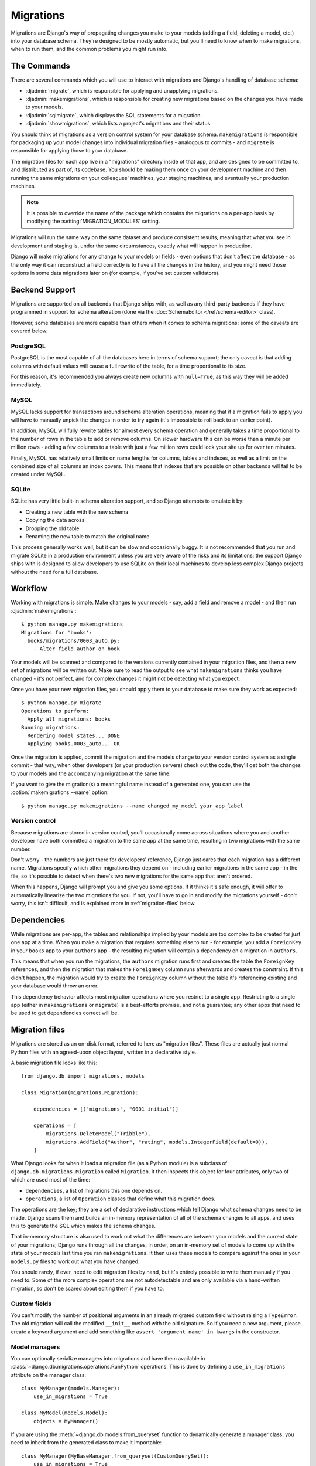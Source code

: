 ==========
Migrations
==========

.. module:: django.db.migrations
   :synopsis: Schema migration support for Django models

Migrations are Django's way of propagating changes you make to your models
(adding a field, deleting a model, etc.) into your database schema. They're
designed to be mostly automatic, but you'll need to know when to make
migrations, when to run them, and the common problems you might run into.

The Commands
============

There are several commands which you will use to interact with migrations
and Django's handling of database schema:

* :djadmin:`migrate`, which is responsible for applying and unapplying
  migrations.

* :djadmin:`makemigrations`, which is responsible for creating new migrations
  based on the changes you have made to your models.

* :djadmin:`sqlmigrate`, which displays the SQL statements for a migration.

* :djadmin:`showmigrations`, which lists a project's migrations and their
  status.

You should think of migrations as a version control system for your database
schema. ``makemigrations`` is responsible for packaging up your model changes
into individual migration files - analogous to commits - and ``migrate`` is
responsible for applying those to your database.

The migration files for each app live in a "migrations" directory inside
of that app, and are designed to be committed to, and distributed as part
of, its codebase. You should be making them once on your development machine
and then running the same migrations on your colleagues' machines, your
staging machines, and eventually your production machines.

.. note::
    It is possible to override the name of the package which contains the
    migrations on a per-app basis by modifying the :setting:`MIGRATION_MODULES`
    setting.

Migrations will run the same way on the same dataset and produce consistent
results, meaning that what you see in development and staging is, under the
same circumstances, exactly what will happen in production.

Django will make migrations for any change to your models or fields - even
options that don't affect the database - as the only way it can reconstruct
a field correctly is to have all the changes in the history, and you might
need those options in some data migrations later on (for example, if you've
set custom validators).

Backend Support
===============

Migrations are supported on all backends that Django ships with, as well
as any third-party backends if they have programmed in support for schema
alteration (done via the :doc:`SchemaEditor </ref/schema-editor>` class).

However, some databases are more capable than others when it comes to
schema migrations; some of the caveats are covered below.

PostgreSQL
----------

PostgreSQL is the most capable of all the databases here in terms of schema
support; the only caveat is that adding columns with default values will
cause a full rewrite of the table, for a time proportional to its size.

For this reason, it's recommended you always create new columns with
``null=True``, as this way they will be added immediately.

MySQL
-----

MySQL lacks support for transactions around schema alteration operations,
meaning that if a migration fails to apply you will have to manually unpick
the changes in order to try again (it's impossible to roll back to an
earlier point).

In addition, MySQL will fully rewrite tables for almost every schema operation
and generally takes a time proportional to the number of rows in the table to
add or remove columns. On slower hardware this can be worse than a minute per
million rows - adding a few columns to a table with just a few million rows
could lock your site up for over ten minutes.

Finally, MySQL has relatively small limits on name lengths for columns, tables
and indexes, as well as a limit on the combined size of all columns an index
covers. This means that indexes that are possible on other backends will
fail to be created under MySQL.

SQLite
------

SQLite has very little built-in schema alteration support, and so Django
attempts to emulate it by:

* Creating a new table with the new schema
* Copying the data across
* Dropping the old table
* Renaming the new table to match the original name

This process generally works well, but it can be slow and occasionally
buggy. It is not recommended that you run and migrate SQLite in a
production environment unless you are very aware of the risks and
its limitations; the support Django ships with is designed to allow
developers to use SQLite on their local machines to develop less complex
Django projects without the need for a full database.

Workflow
========

Working with migrations is simple. Make changes to your models - say, add
a field and remove a model - and then run :djadmin:`makemigrations`::

    $ python manage.py makemigrations
    Migrations for 'books':
      books/migrations/0003_auto.py:
        - Alter field author on book

Your models will be scanned and compared to the versions currently
contained in your migration files, and then a new set of migrations
will be written out. Make sure to read the output to see what
``makemigrations`` thinks you have changed - it's not perfect, and for
complex changes it might not be detecting what you expect.

Once you have your new migration files, you should apply them to your
database to make sure they work as expected::

    $ python manage.py migrate
    Operations to perform:
      Apply all migrations: books
    Running migrations:
      Rendering model states... DONE
      Applying books.0003_auto... OK

Once the migration is applied, commit the migration and the models change
to your version control system as a single commit - that way, when other
developers (or your production servers) check out the code, they'll
get both the changes to your models and the accompanying migration at the
same time.

If you want to give the migration(s) a meaningful name instead of a generated
one, you can use the :option:`makemigrations --name` option::

    $ python manage.py makemigrations --name changed_my_model your_app_label

Version control
---------------

Because migrations are stored in version control, you'll occasionally
come across situations where you and another developer have both committed
a migration to the same app at the same time, resulting in two migrations
with the same number.

Don't worry - the numbers are just there for developers' reference, Django
just cares that each migration has a different name. Migrations specify which
other migrations they depend on - including earlier migrations in the same
app - in the file, so it's possible to detect when there's two new migrations
for the same app that aren't ordered.

When this happens, Django will prompt you and give you some options. If it
thinks it's safe enough, it will offer to automatically linearize the two
migrations for you. If not, you'll have to go in and modify the migrations
yourself - don't worry, this isn't difficult, and is explained more in
:ref:`migration-files` below.

Dependencies
============

While migrations are per-app, the tables and relationships implied by
your models are too complex to be created for just one app at a time. When
you make a migration that requires something else to run - for example,
you add a ``ForeignKey`` in your ``books`` app to your ``authors`` app - the
resulting migration will contain a dependency on a migration in ``authors``.

This means that when you run the migrations, the ``authors`` migration runs
first and creates the table the ``ForeignKey`` references, and then the migration
that makes the ``ForeignKey`` column runs afterwards and creates the constraint.
If this didn't happen, the migration would try to create the ``ForeignKey``
column without the table it's referencing existing and your database would
throw an error.

This dependency behavior affects most migration operations where you
restrict to a single app. Restricting to a single app (either in
``makemigrations`` or ``migrate``) is a best-efforts promise, and not
a guarantee; any other apps that need to be used to get dependencies correct
will be.

.. _migration-files:

Migration files
===============

Migrations are stored as an on-disk format, referred to here as
"migration files". These files are actually just normal Python files with
an agreed-upon object layout, written in a declarative style.

A basic migration file looks like this::

    from django.db import migrations, models

    class Migration(migrations.Migration):

        dependencies = [("migrations", "0001_initial")]

        operations = [
            migrations.DeleteModel("Tribble"),
            migrations.AddField("Author", "rating", models.IntegerField(default=0)),
        ]

What Django looks for when it loads a migration file (as a Python module) is
a subclass of ``django.db.migrations.Migration`` called ``Migration``. It then
inspects this object for four attributes, only two of which are used
most of the time:

* ``dependencies``, a list of migrations this one depends on.
* ``operations``, a list of ``Operation`` classes that define what this
  migration does.

The operations are the key; they are a set of declarative instructions which
tell Django what schema changes need to be made. Django scans them and
builds an in-memory representation of all of the schema changes to all apps,
and uses this to generate the SQL which makes the schema changes.

That in-memory structure is also used to work out what the differences are
between your models and the current state of your migrations; Django runs
through all the changes, in order, on an in-memory set of models to come
up with the state of your models last time you ran ``makemigrations``. It
then uses these models to compare against the ones in your ``models.py`` files
to work out what you have changed.

You should rarely, if ever, need to edit migration files by hand, but
it's entirely possible to write them manually if you need to. Some of the
more complex operations are not autodetectable and are only available via
a hand-written migration, so don't be scared about editing them if you have to.

Custom fields
-------------

You can't modify the number of positional arguments in an already migrated
custom field without raising a ``TypeError``. The old migration will call the
modified ``__init__`` method with the old signature. So if you need a new
argument, please create a keyword argument and add something like
``assert 'argument_name' in kwargs`` in the constructor.

.. _using-managers-in-migrations:

Model managers
--------------

You can optionally serialize managers into migrations and have them available
in :class:`~django.db.migrations.operations.RunPython` operations. This is done
by defining a ``use_in_migrations`` attribute on the manager class::

    class MyManager(models.Manager):
        use_in_migrations = True

    class MyModel(models.Model):
        objects = MyManager()

If you are using the :meth:`~django.db.models.from_queryset` function to
dynamically generate a manager class, you need to inherit from the generated
class to make it importable::

    class MyManager(MyBaseManager.from_queryset(CustomQuerySet)):
        use_in_migrations = True

    class MyModel(models.Model):
        objects = MyManager()

Please refer to the notes about :ref:`historical-models` in migrations to see
the implications that come along.

Initial migrations
------------------

.. attribute:: Migration.initial

.. versionadded:: 1.9

The "initial migrations" for an app are the migrations that create the first
version of that app's tables. Usually an app will have just one initial
migration, but in some cases of complex model interdependencies it may have two
or more.

Initial migrations are marked with an ``initial = True`` class attribute on the
migration class. If an ``initial`` class attribute isn't found, a migration
will be considered "initial" if it is the first migration in the app (i.e. if
it has no dependencies on any other migration in the same app).

When the :option:`migrate --fake-initial` option is used, these initial
migrations are treated specially. For an initial migration that creates one or
more tables (``CreateModel`` operation), Django checks that all of those tables
already exist in the database and fake-applies the migration if so. Similarly,
for an initial migration that adds one or more fields (``AddField`` operation),
Django checks that all of the respective columns already exist in the database
and fake-applies the migration if so. Without ``--fake-initial``, initial
migrations are treated no differently from any other migration.

.. _migration-history-consistency:

History consistency
-------------------

As previously discussed, you may need to linearize migrations manually when two
development branches are joined. While editing migration dependencies, you can
inadvertently create an inconsistent history state where a migration has been
applied but some of its dependencies haven't. This is a strong indication that
the dependencies are incorrect, so Django will refuse to run migrations or make
new migrations until it's fixed. When using multiple databases, you can use the
:meth:`allow_migrate` method of :ref:`database routers
<topics-db-multi-db-routing>` to control which databases
:djadmin:`makemigrations` checks for consistent history.

.. versionchanged:: 1.10

    Migration consistency checks were added. Checks based on database routers
    were added in 1.10.1.

Adding migrations to apps
=========================

Adding migrations to new apps is straightforward - they come preconfigured to
accept migrations, and so just run :djadmin:`makemigrations` once you've made
some changes.

If your app already has models and database tables, and doesn't have migrations
yet (for example, you created it against a previous Django version), you'll
need to convert it to use migrations; this is a simple process::

    $ python manage.py makemigrations your_app_label

This will make a new initial migration for your app. Now, run ``python
manage.py migrate --fake-initial``, and Django will detect that you have an
initial migration *and* that the tables it wants to create already exist, and
will mark the migration as already applied. (Without the :option:`migrate
--fake-initial` flag, the command would error out because the tables it wants
to create already exist.)

Note that this only works given two things:

* You have not changed your models since you made their tables. For migrations
  to work, you must make the initial migration *first* and then make changes,
  as Django compares changes against migration files, not the database.

* You have not manually edited your database - Django won't be able to detect
  that your database doesn't match your models, you'll just get errors when
  migrations try to modify those tables.

.. _historical-models:

Historical models
=================

When you run migrations, Django is working from historical versions of your
models stored in the migration files. If you write Python code using the
:class:`~django.db.migrations.operations.RunPython` operation, or if you have
``allow_migrate`` methods on your database routers, you will be exposed to
these versions of your models.

Because it's impossible to serialize arbitrary Python code, these historical
models will not have any custom methods that you have defined. They will,
however, have the same fields, relationships, managers (limited to those with
``use_in_migrations = True``) and ``Meta`` options (also versioned, so they may
be different from your current ones).

.. warning::

  This means that you will NOT have custom ``save()`` methods called on objects
  when you access them in migrations, and you will NOT have any custom
  constructors or instance methods. Plan appropriately!

References to functions in field options such as ``upload_to`` and
``limit_choices_to`` and model manager declarations with managers having
``use_in_migrations = True`` are serialized in migrations, so the functions and
classes will need to be kept around for as long as there is a migration
referencing them. Any :doc:`custom model fields </howto/custom-model-fields>`
will also need to be kept, since these are imported directly by migrations.

In addition, the base classes of the model are just stored as pointers, so you
must always keep base classes around for as long as there is a migration that
contains a reference to them. On the plus side, methods and managers from these
base classes inherit normally, so if you absolutely need access to these you
can opt to move them into a superclass.

To remove old references, you can :ref:`squash migrations <migration-squashing>`
or, if there aren't many references, copy them into the migration files.

.. _migrations-removing-model-fields:

Considerations when removing model fields
=========================================

Similar to the "references to historical functions" considerations described in
the previous section, removing custom model fields from your project or
third-party app will cause a problem if they are referenced in old migrations.

To help with this situation, Django provides some model field attributes to
assist with model field deprecation using the :doc:`system checks framework
</topics/checks>`.

Add the ``system_check_deprecated_details`` attribute to your model field
similar to the following::

    class IPAddressField(Field):
        system_check_deprecated_details = {
            'msg': (
                'IPAddressField has been deprecated. Support for it (except '
                'in historical migrations) will be removed in Django 1.9.'
            ),
            'hint': 'Use GenericIPAddressField instead.',  # optional
            'id': 'fields.W900',  # pick a unique ID for your field.
        }

After a deprecation period of your choosing (two or three feature releases for
fields in Django itself), change the ``system_check_deprecated_details``
attribute to ``system_check_removed_details`` and update the dictionary similar
to::

    class IPAddressField(Field):
        system_check_removed_details = {
            'msg': (
                'IPAddressField has been removed except for support in '
                'historical migrations.'
            ),
            'hint': 'Use GenericIPAddressField instead.',
            'id': 'fields.E900',  # pick a unique ID for your field.
        }

You should keep the field's methods that are required for it to operate in
database migrations such as ``__init__()``, ``deconstruct()``, and
``get_internal_type()``. Keep this stub field for as long as any migrations
which reference the field exist. For example, after squashing migrations and
removing the old ones, you should be able to remove the field completely.

.. _data-migrations:

Data Migrations
===============

As well as changing the database schema, you can also use migrations to change
the data in the database itself, in conjunction with the schema if you want.

Migrations that alter data are usually called "data migrations"; they're best
written as separate migrations, sitting alongside your schema migrations.

Django can't automatically generate data migrations for you, as it does with
schema migrations, but it's not very hard to write them. Migration files in
Django are made up of :doc:`Operations </ref/migration-operations>`, and
the main operation you use for data migrations is
:class:`~django.db.migrations.operations.RunPython`.

To start, make an empty migration file you can work from (Django will put
the file in the right place, suggest a name, and add dependencies for you)::

    python manage.py makemigrations --empty yourappname

Then, open up the file; it should look something like this::

    # -*- coding: utf-8 -*-
    # Generated by Django A.B on YYYY-MM-DD HH:MM
    from __future__ import unicode_literals

    from django.db import migrations, models

    class Migration(migrations.Migration):

        dependencies = [
            ('yourappname', '0001_initial'),
        ]

        operations = [
        ]

Now, all you need to do is create a new function and have
:class:`~django.db.migrations.operations.RunPython` use it.
:class:`~django.db.migrations.operations.RunPython` expects a callable as its argument
which takes two arguments - the first is an :doc:`app registry
</ref/applications/>` that has the historical versions of all your models
loaded into it to match where in your history the migration sits, and the
second is a :doc:`SchemaEditor </ref/schema-editor>`, which you can use to
manually effect database schema changes (but beware, doing this can confuse
the migration autodetector!)

Let's write a simple migration that populates our new ``name`` field with the
combined values of ``first_name`` and ``last_name`` (we've come to our senses
and realized that not everyone has first and last names). All we
need to do is use the historical model and iterate over the rows::

    # -*- coding: utf-8 -*-
    from __future__ import unicode_literals

    from django.db import migrations, models

    def combine_names(apps, schema_editor):
        # We can't import the Person model directly as it may be a newer
        # version than this migration expects. We use the historical version.
        Person = apps.get_model("yourappname", "Person")
        for person in Person.objects.all():
            person.name = "%s %s" % (person.first_name, person.last_name)
            person.save()

    class Migration(migrations.Migration):

        dependencies = [
            ('yourappname', '0001_initial'),
        ]

        operations = [
            migrations.RunPython(combine_names),
        ]

Once that's done, we can just run ``python manage.py migrate`` as normal and
the data migration will run in place alongside other migrations.

You can pass a second callable to
:class:`~django.db.migrations.operations.RunPython` to run whatever logic you
want executed when migrating backwards. If this callable is omitted, migrating
backwards will raise an exception.

Accessing models from other apps
--------------------------------

When writing a ``RunPython`` function that uses models from apps other than the
one in which the migration is located, the migration's ``dependencies``
attribute should include the latest migration of each app that is involved,
otherwise you may get an error similar to: ``LookupError: No installed app
with label 'myappname'`` when you try to retrieve the model in the ``RunPython``
function using ``apps.get_model()``.

In the following example, we have a migration in ``app1`` which needs to use
models in ``app2``. We aren't concerned with the details of ``move_m1`` other
than the fact it will need to access models from both apps. Therefore we've
added a dependency that specifies the last migration of ``app2``::

    class Migration(migrations.Migration):

        dependencies = [
            ('app1', '0001_initial'),
            # added dependency to enable using models from app2 in move_m1
            ('app2', '0004_foobar'),
        ]

        operations = [
            migrations.RunPython(move_m1),
        ]

More advanced migrations
------------------------

If you're interested in the more advanced migration operations, or want
to be able to write your own, see the :doc:`migration operations reference
</ref/migration-operations>` and the "how-to" on :doc:`writing migrations
</howto/writing-migrations>`.

.. _migration-squashing:

Squashing migrations
====================

You are encouraged to make migrations freely and not worry about how many you
have; the migration code is optimized to deal with hundreds at a time without
much slowdown. However, eventually you will want to move back from having
several hundred migrations to just a few, and that's where squashing comes in.

Squashing is the act of reducing an existing set of many migrations down to
one (or sometimes a few) migrations which still represent the same changes.

Django does this by taking all of your existing migrations, extracting their
``Operation``\s and putting them all in sequence, and then running an optimizer
over them to try and reduce the length of the list - for example, it knows
that :class:`~django.db.migrations.operations.CreateModel` and
:class:`~django.db.migrations.operations.DeleteModel` cancel each other out,
and it knows that :class:`~django.db.migrations.operations.AddField` can be
rolled into :class:`~django.db.migrations.operations.CreateModel`.

Once the operation sequence has been reduced as much as possible - the amount
possible depends on how closely intertwined your models are and if you have
any :class:`~django.db.migrations.operations.RunSQL`
or :class:`~django.db.migrations.operations.RunPython` operations (which can't
be optimized through unless they are marked as ``elidable``) - Django will then
write it back out into a new set of migration files.

These files are marked to say they replace the previously-squashed migrations,
so they can coexist with the old migration files, and Django will intelligently
switch between them depending where you are in the history. If you're still
part-way through the set of migrations that you squashed, it will keep using
them until it hits the end and then switch to the squashed history, while new
installs will just use the new squashed migration and skip all the old ones.

This enables you to squash and not mess up systems currently in production
that aren't fully up-to-date yet. The recommended process is to squash, keeping
the old files, commit and release, wait until all systems are upgraded with
the new release (or if you're a third-party project, just ensure your users
upgrade releases in order without skipping any), and then remove the old files,
commit and do a second release.

The command that backs all this is :djadmin:`squashmigrations` - just pass
it the app label and migration name you want to squash up to, and it'll get to
work::

  $ ./manage.py squashmigrations myapp 0004
  Will squash the following migrations:
   - 0001_initial
   - 0002_some_change
   - 0003_another_change
   - 0004_undo_something
  Do you wish to proceed? [yN] y
  Optimizing...
    Optimized from 12 operations to 7 operations.
  Created new squashed migration /home/andrew/Programs/DjangoTest/test/migrations/0001_squashed_0004_undo_somthing.py
    You should commit this migration but leave the old ones in place;
    the new migration will be used for new installs. Once you are sure
    all instances of the codebase have applied the migrations you squashed,
    you can delete them.

Note that model interdependencies in Django can get very complex, and squashing
may result in migrations that do not run; either mis-optimized (in which case
you can try again with ``--no-optimize``, though you should also report an issue),
or with a ``CircularDependencyError``, in which case you can manually resolve it.

To manually resolve a ``CircularDependencyError``, break out one of
the ForeignKeys in the circular dependency loop into a separate
migration, and move the dependency on the other app with it. If you're unsure,
see how makemigrations deals with the problem when asked to create brand
new migrations from your models. In a future release of Django, squashmigrations
will be updated to attempt to resolve these errors itself.

Once you've squashed your migration, you should then commit it alongside the
migrations it replaces and distribute this change to all running instances
of your application, making sure that they run ``migrate`` to store the change
in their database.

You must then transition the squashed migration to a normal migration by:

- Deleting all the migration files it replaces.
- Updating all migrations that depend on the deleted migrations to depend on
  the squashed migration instead.
- Removing the ``replaces`` attribute in the ``Migration`` class of the
  squashed migration (this is how Django tells that it is a squashed migration).

.. note::
    Once you've squashed a migration, you should not then re-squash that squashed
    migration until you have fully transitioned it to a normal migration.


.. _migration-serializing:

Serializing values
==================

Migrations are just Python files containing the old definitions of your models
- thus, to write them, Django must take the current state of your models and
serialize them out into a file.

While Django can serialize most things, there are some things that we just
can't serialize out into a valid Python representation - there's no Python
standard for how a value can be turned back into code (``repr()`` only works
for basic values, and doesn't specify import paths).

Django can serialize the following:

- ``int``, ``long``, ``float``, ``bool``, ``str``, ``unicode``, ``bytes``, ``None``
- ``list``, ``set``, ``tuple``, ``dict``
- ``datetime.date``, ``datetime.time``, and ``datetime.datetime`` instances
  (include those that are timezone-aware)
- ``decimal.Decimal`` instances
- ``enum.Enum`` instances
- ``functools.partial`` instances which have serializable ``func``, ``args``,
  and ``keywords`` values.
- ``LazyObject`` instances which wrap a serializable value.
- Any Django field
- Any function or method reference (e.g. ``datetime.datetime.today``) (must be in module's top-level scope)
- Any class reference (must be in module's top-level scope)
- Anything with a custom ``deconstruct()`` method (:ref:`see below <custom-deconstruct-method>`)

.. versionchanged:: 1.9

    Serialization support for ``functools.partial`` and ``LazyObject``
    instances was added.

.. versionchanged:: 1.10

    Serialization support for ``enum.Enum`` was added.

Django can serialize the following on Python 3 only:

- Unbound methods used from within the class body (see below)

Django cannot serialize:

- Nested classes
- Arbitrary class instances (e.g. ``MyClass(4.3, 5.7)``)
- Lambdas

Due to the fact ``__qualname__`` was only introduced in Python 3, Django can only
serialize the following pattern (an unbound method used within the class body)
on Python 3, and will fail to serialize a reference to it on Python 2::

    class MyModel(models.Model):

        def upload_to(self):
            return "something dynamic"

        my_file = models.FileField(upload_to=upload_to)

If you are using Python 2, we recommend you move your methods for upload_to
and similar arguments that accept callables (e.g. ``default``) to live in
the main module body, rather than the class body.

.. _custom-deconstruct-method:

Adding a ``deconstruct()`` method
---------------------------------

You can let Django serialize your own custom class instances by giving the class
a ``deconstruct()`` method. It takes no arguments, and should return a tuple
of three things ``(path, args, kwargs)``:

* ``path`` should be the Python path to the class, with the class name included
  as the last part (for example, ``myapp.custom_things.MyClass``). If your
  class is not available at the top level of a module it is not serializable.

* ``args`` should be a list of positional arguments to pass to your class'
  ``__init__`` method. Everything in this list should itself be serializable.

* ``kwargs`` should be a dict of keyword arguments to pass to your class'
  ``__init__`` method. Every value should itself be serializable.

.. note::

    This return value is different from the ``deconstruct()`` method
    :ref:`for custom fields <custom-field-deconstruct-method>` which returns a
    tuple of four items.

Django will write out the value as an instantiation of your class with the
given arguments, similar to the way it writes out references to Django fields.

To prevent a new migration from being created each time
:djadmin:`makemigrations` is run, you should also add a ``__eq__()`` method to
the decorated class. This function will be called by Django's migration
framework to detect changes between states.

As long as all of the arguments to your class' constructor are themselves
serializable, you can use the ``@deconstructible`` class decorator from
``django.utils.deconstruct`` to add the ``deconstruct()`` method::

    from django.utils.deconstruct import deconstructible

    @deconstructible
    class MyCustomClass(object):

        def __init__(self, foo=1):
            self.foo = foo
            ...

        def __eq__(self, other):
            return self.foo == other.foo


The decorator adds logic to capture and preserve the arguments on their
way into your constructor, and then returns those arguments exactly when
deconstruct() is called.

Supporting Python 2 and 3
=========================

In order to generate migrations that support both Python 2 and 3, all string
literals used in your models and fields (e.g. ``verbose_name``,
``related_name``, etc.), must be consistently either bytestrings or text
(unicode) strings in both Python 2 and 3 (rather than bytes in Python 2 and
text in Python 3, the default situation for unmarked string literals.)
Otherwise running :djadmin:`makemigrations` under Python 3 will generate
spurious new migrations to convert all these string attributes to text.

The easiest way to achieve this is to follow the advice in Django's
:doc:`Python 3 porting guide </topics/python3>` and make sure that all your
modules begin with ``from __future__ import unicode_literals``, so that all
unmarked string literals are always unicode, regardless of Python version. When
you add this to an app with existing migrations generated on Python 2, your
next run of :djadmin:`makemigrations` on Python 3 will likely generate many
changes as it converts all the bytestring attributes to text strings; this is
normal and should only happen once.

Supporting multiple Django versions
===================================

If you are the maintainer of a third-party app with models, you may need to
ship migrations that support multiple Django versions. In this case, you should
always run :djadmin:`makemigrations` **with the lowest Django version you wish
to support**.

The migrations system will maintain backwards-compatibility according to the
same policy as the rest of Django, so migration files generated on Django X.Y
should run unchanged on Django X.Y+1. The migrations system does not promise
forwards-compatibility, however. New features may be added, and migration files
generated with newer versions of Django may not work on older versions.

.. seealso::

    :doc:`The Migrations Operations Reference </ref/migration-operations>`
        Covers the schema operations API, special operations, and writing your
        own operations.

    :doc:`The Writing Migrations "how-to" </howto/writing-migrations>`
        Explains how to structure and write database migrations for different
        scenarios you might encounter.
